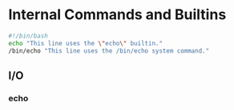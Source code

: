 * Internal Commands and Builtins

#+BEGIN_SRC sh
  #!/bin/bash
  echo "This line uses the \"echo\" builtin."
  /bin/echo "This line uses the /bin/echo system command."
#+END_SRC

** I/O

*** echo
